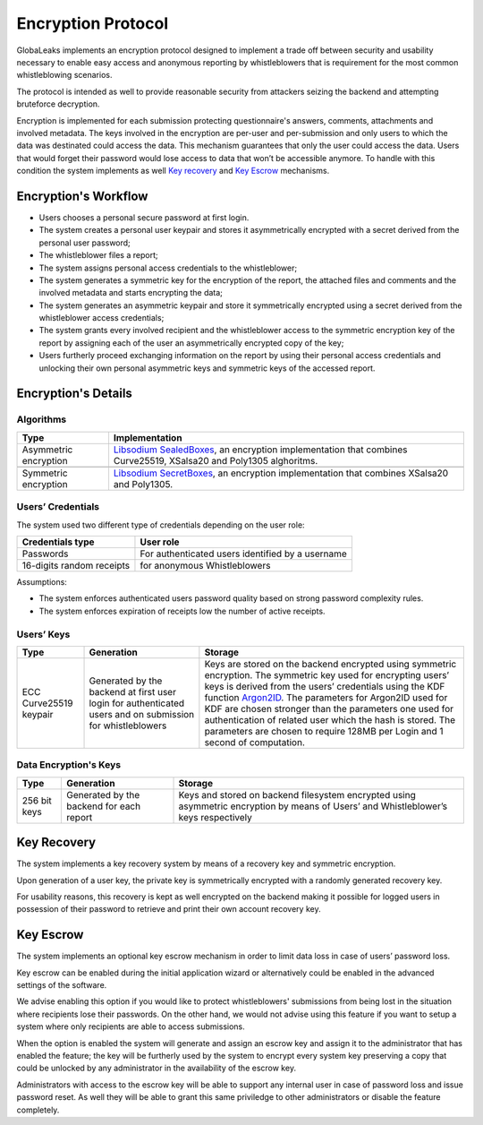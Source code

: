 Encryption Protocol
===================
GlobaLeaks implements an encryption protocol designed to implement a trade off between security and usability necessary to enable easy access and anonymous reporting by whistleblowers that is requirement for the most common whistleblowing scenarios.

The protocol is intended as well to provide reasonable security from attackers seizing the backend and attempting bruteforce decryption.

Encryption is implemented for each submission protecting questionnaire's answers, comments, attachments and involved metadata. The keys involved in the encryption are per-user and per-submission and only users to which the data was destinated could access the data. This mechanism guarantees that only the user could access the data. Users that would forget their password would lose access to data that won’t be accessible anymore. To handle with this condition the system implements as well `Key recovery`_ and `Key Escrow`_ mechanisms.

Encryption's Workflow
#####################
* Users chooses a personal secure password at first login.
* The system creates a personal user keypair and stores it asymmetrically encrypted with a secret derived from the personal user password;
* The whistleblower files a report;
* The system assigns personal access credentials to the whistleblower;
* The system generates a symmetric key for the encryption of the report, the attached files and comments and the involved metadata and starts encrypting the data;
* The system generates an asymmetric keypair and store it symmetrically encrypted using a secret derived from the whistleblower access credentials;
* The system grants every involved recipient and the whistleblower access to the symmetric encryption key of the report by assigning each of the user an asymmetrically encrypted copy of the key;
* Users furtherly proceed exchanging information on the report by using their personal access credentials and unlocking their own personal asymmetric keys and symmetric keys of the accessed report.

Encryption's Details
####################
Algorithms
----------
.. csv-table::
   :header: "Type", "Implementation"

   "Asymmetric encryption", "`Libsodium SealedBoxes <https://pynacl.readthedocs.io/en/stable/public/#nacl.public.SealedBox>`_, an encryption implementation that combines Curve25519, XSalsa20 and Poly1305 alghoritms."

   "Symmetric encryption", "`Libsodium SecretBoxes <https://pynacl.readthedocs.io/en/stable/secret/#nacl.secret.SecretBox>`_, an encryption implementation that combines XSalsa20 and Poly1305."

Users’ Credentials
------------------
The system used two different type of credentials depending on the user role:

.. csv-table::
   :header: "Credentials type", "User role"

   "Passwords", "For authenticated users identified by a username"
   "16-digits random receipts", "for anonymous Whistleblowers"

Assumptions:

* The system enforces authenticated users password quality based on strong password complexity rules.
* The system enforces expiration of receipts low the number of active receipts.

Users’ Keys
-----------

.. csv-table::
   :header: "Type", "Generation", "Storage"

   "ECC Curve25519 keypair", "Generated by the backend at first user login for authenticated users and on submission for whistleblowers", "Keys are stored on the backend encrypted using symmetric encryption. The symmetric key used for encrypting users’ keys is derived from the users’ credentials using the KDF function `Argon2ID <https://password-hashing.net/argon2-specs.pdf>`_. The parameters for Argon2ID used for KDF are chosen stronger than the parameters one used for authentication of related user which the hash is stored. The parameters are chosen to require 128MB per Login and 1 second of computation."

Data Encryption's Keys
----------------------

.. csv-table::
   :header: "Type", "Generation", "Storage"

   "256 bit keys", "Generated by the backend for each report", "Keys and stored on backend filesystem  encrypted using asymmetric encryption by means of Users’ and Whistleblower’s keys respectively"

Key Recovery
############
The system implements a key recovery system by means of a recovery key and symmetric encryption.

Upon generation of a user key, the private key is symmetrically encrypted with a randomly generated recovery key.

For usability reasons, this recovery is kept as well encrypted on the backend making it possible for logged users in possession of their password to retrieve and print their own account recovery key.

Key Escrow
##########
The system implements an optional key escrow mechanism in order to limit data loss in case of users’ password loss.

Key escrow can be enabled during the initial application wizard or alternatively could be enabled in the advanced settings of the software.

We advise enabling this option if you would like to protect whistleblowers' submissions from being lost in the situation where recipients lose their passwords. On the other hand, we would not advise using this feature if you want to setup a system where only recipients are able to access submissions.

When the option is enabled the system will generate and assign an escrow key and assign it to the administrator that has enabled the feature; the key will be furtherly used by the system to encrypt every system key preserving a copy that could be unlocked by any administrator in the availability of the escrow key.

Administrators with access to the escrow key will be able to support any internal user in case of password loss and issue password reset. As well they will be able to grant this same priviledge to other administrators or disable the feature completely.
